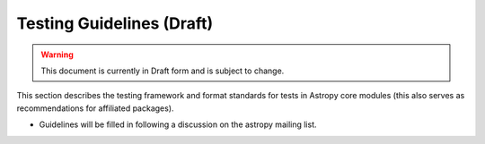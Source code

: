 ==========================
Testing Guidelines (Draft)
==========================

.. warning:: 
    This document is currently in Draft form and is subject to change.

This section describes the testing framework and format standards for tests in Astropy core modules (this also serves as recommendations for affiliated packages).

* Guidelines will be filled in following a discussion on the astropy mailing list.